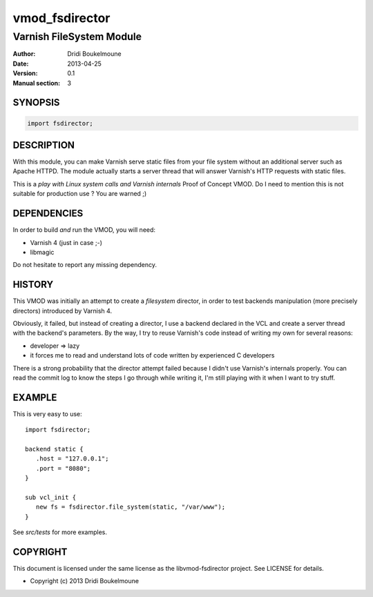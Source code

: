 .. libvmod-fsdirector - FileSystem module for Varnish 4

   Copyright (C) 2013, Dridi Boukelmoune <dridi.boukelmoune@gmail.com>
   All rights reserved.

   Redistribution  and use in source and binary forms, with or without
   modification,  are permitted provided that the following conditions
   are met:

   1. Redistributions   of  source   code   must   retain  the   above
      copyright  notice, this  list of  conditions  and the  following
      disclaimer.
   2. Redistributions   in  binary  form  must  reproduce  the   above
      copyright  notice, this  list of  conditions and  the  following
      disclaimer   in  the   documentation   and/or  other   materials
      provided with the distribution.

   THIS SOFTWARE IS PROVIDED BY THE COPYRIGHT HOLDERS AND CONTRIBUTORS
   "AS  IS" AND ANY EXPRESS OR IMPLIED WARRANTIES, INCLUDING, BUT  NOT
   LIMITED  TO, THE IMPLIED WARRANTIES OF MERCHANTABILITY AND  FITNESS
   FOR  A  PARTICULAR  PURPOSE ARE DISCLAIMED. IN NO EVENT  SHALL  THE
   COPYRIGHT OWNER OR CONTRIBUTORS BE LIABLE FOR ANY DIRECT, INDIRECT,
   INCIDENTAL,    SPECIAL,   EXEMPLARY,   OR   CONSEQUENTIAL   DAMAGES
   (INCLUDING,  BUT NOT LIMITED TO, PROCUREMENT OF SUBSTITUTE GOODS OR
   SERVICES;  LOSS OF USE, DATA, OR PROFITS; OR BUSINESS INTERRUPTION)
   HOWEVER CAUSED AND ON ANY THEORY OF LIABILITY, WHETHER IN CONTRACT,
   STRICT  LIABILITY,  OR  TORT (INCLUDING  NEGLIGENCE  OR  OTHERWISE)
   ARISING IN ANY WAY OUT OF THE USE OF THIS SOFTWARE, EVEN IF ADVISED
   OF THE POSSIBILITY OF SUCH DAMAGE.

===============
vmod_fsdirector
===============

-------------------------
Varnish FileSystem Module
-------------------------

:Author: Dridi Boukelmoune
:Date: 2013-04-25
:Version: 0.1
:Manual section: 3

SYNOPSIS
========

.. sourcecode::

   import fsdirector;

DESCRIPTION
===========

With this module, you can make Varnish serve static files from your file system
without an additional server such as Apache HTTPD. The module actually starts a
server thread that will answer Varnish's HTTP requests with static files.

This is a *play with Linux system calls and Varnish internals* Proof of Concept
VMOD. Do I need to mention this is not suitable for production use ? You are
warned ;)

DEPENDENCIES
============

In order to build *and* run the VMOD, you will need:

* Varnish 4 (just in case ;-)
* libmagic

Do not hesitate to report any missing dependency.

HISTORY
=======

This VMOD was initially an attempt to create a *filesystem* director, in order
to test backends manipulation (more precisely directors) introduced by Varnish
4.

Obviously, it failed, but instead of creating a director, I use a backend
declared in the VCL and create a server thread with the backend's parameters.
By the way, I try to reuse Varnish's code instead of writing my own for several
reasons:

* developer => lazy
* it forces me to read and understand lots of code written by experienced C
  developers

There is a strong probability that the director attempt failed because I didn't
use Varnish's internals properly. You can read the commit log to know the steps
I go through while writing it, I'm still playing with it when I want to try
stuff.

EXAMPLE
=======

This is very easy to use::

   import fsdirector;

   backend static {
      .host = "127.0.0.1";
      .port = "8080";
   }
   
   sub vcl_init {
      new fs = fsdirector.file_system(static, "/var/www");
   }

See *src/tests* for more examples.

COPYRIGHT
=========

This document is licensed under the same license as the
libvmod-fsdirector project. See LICENSE for details.

* Copyright (c) 2013 Dridi Boukelmoune

